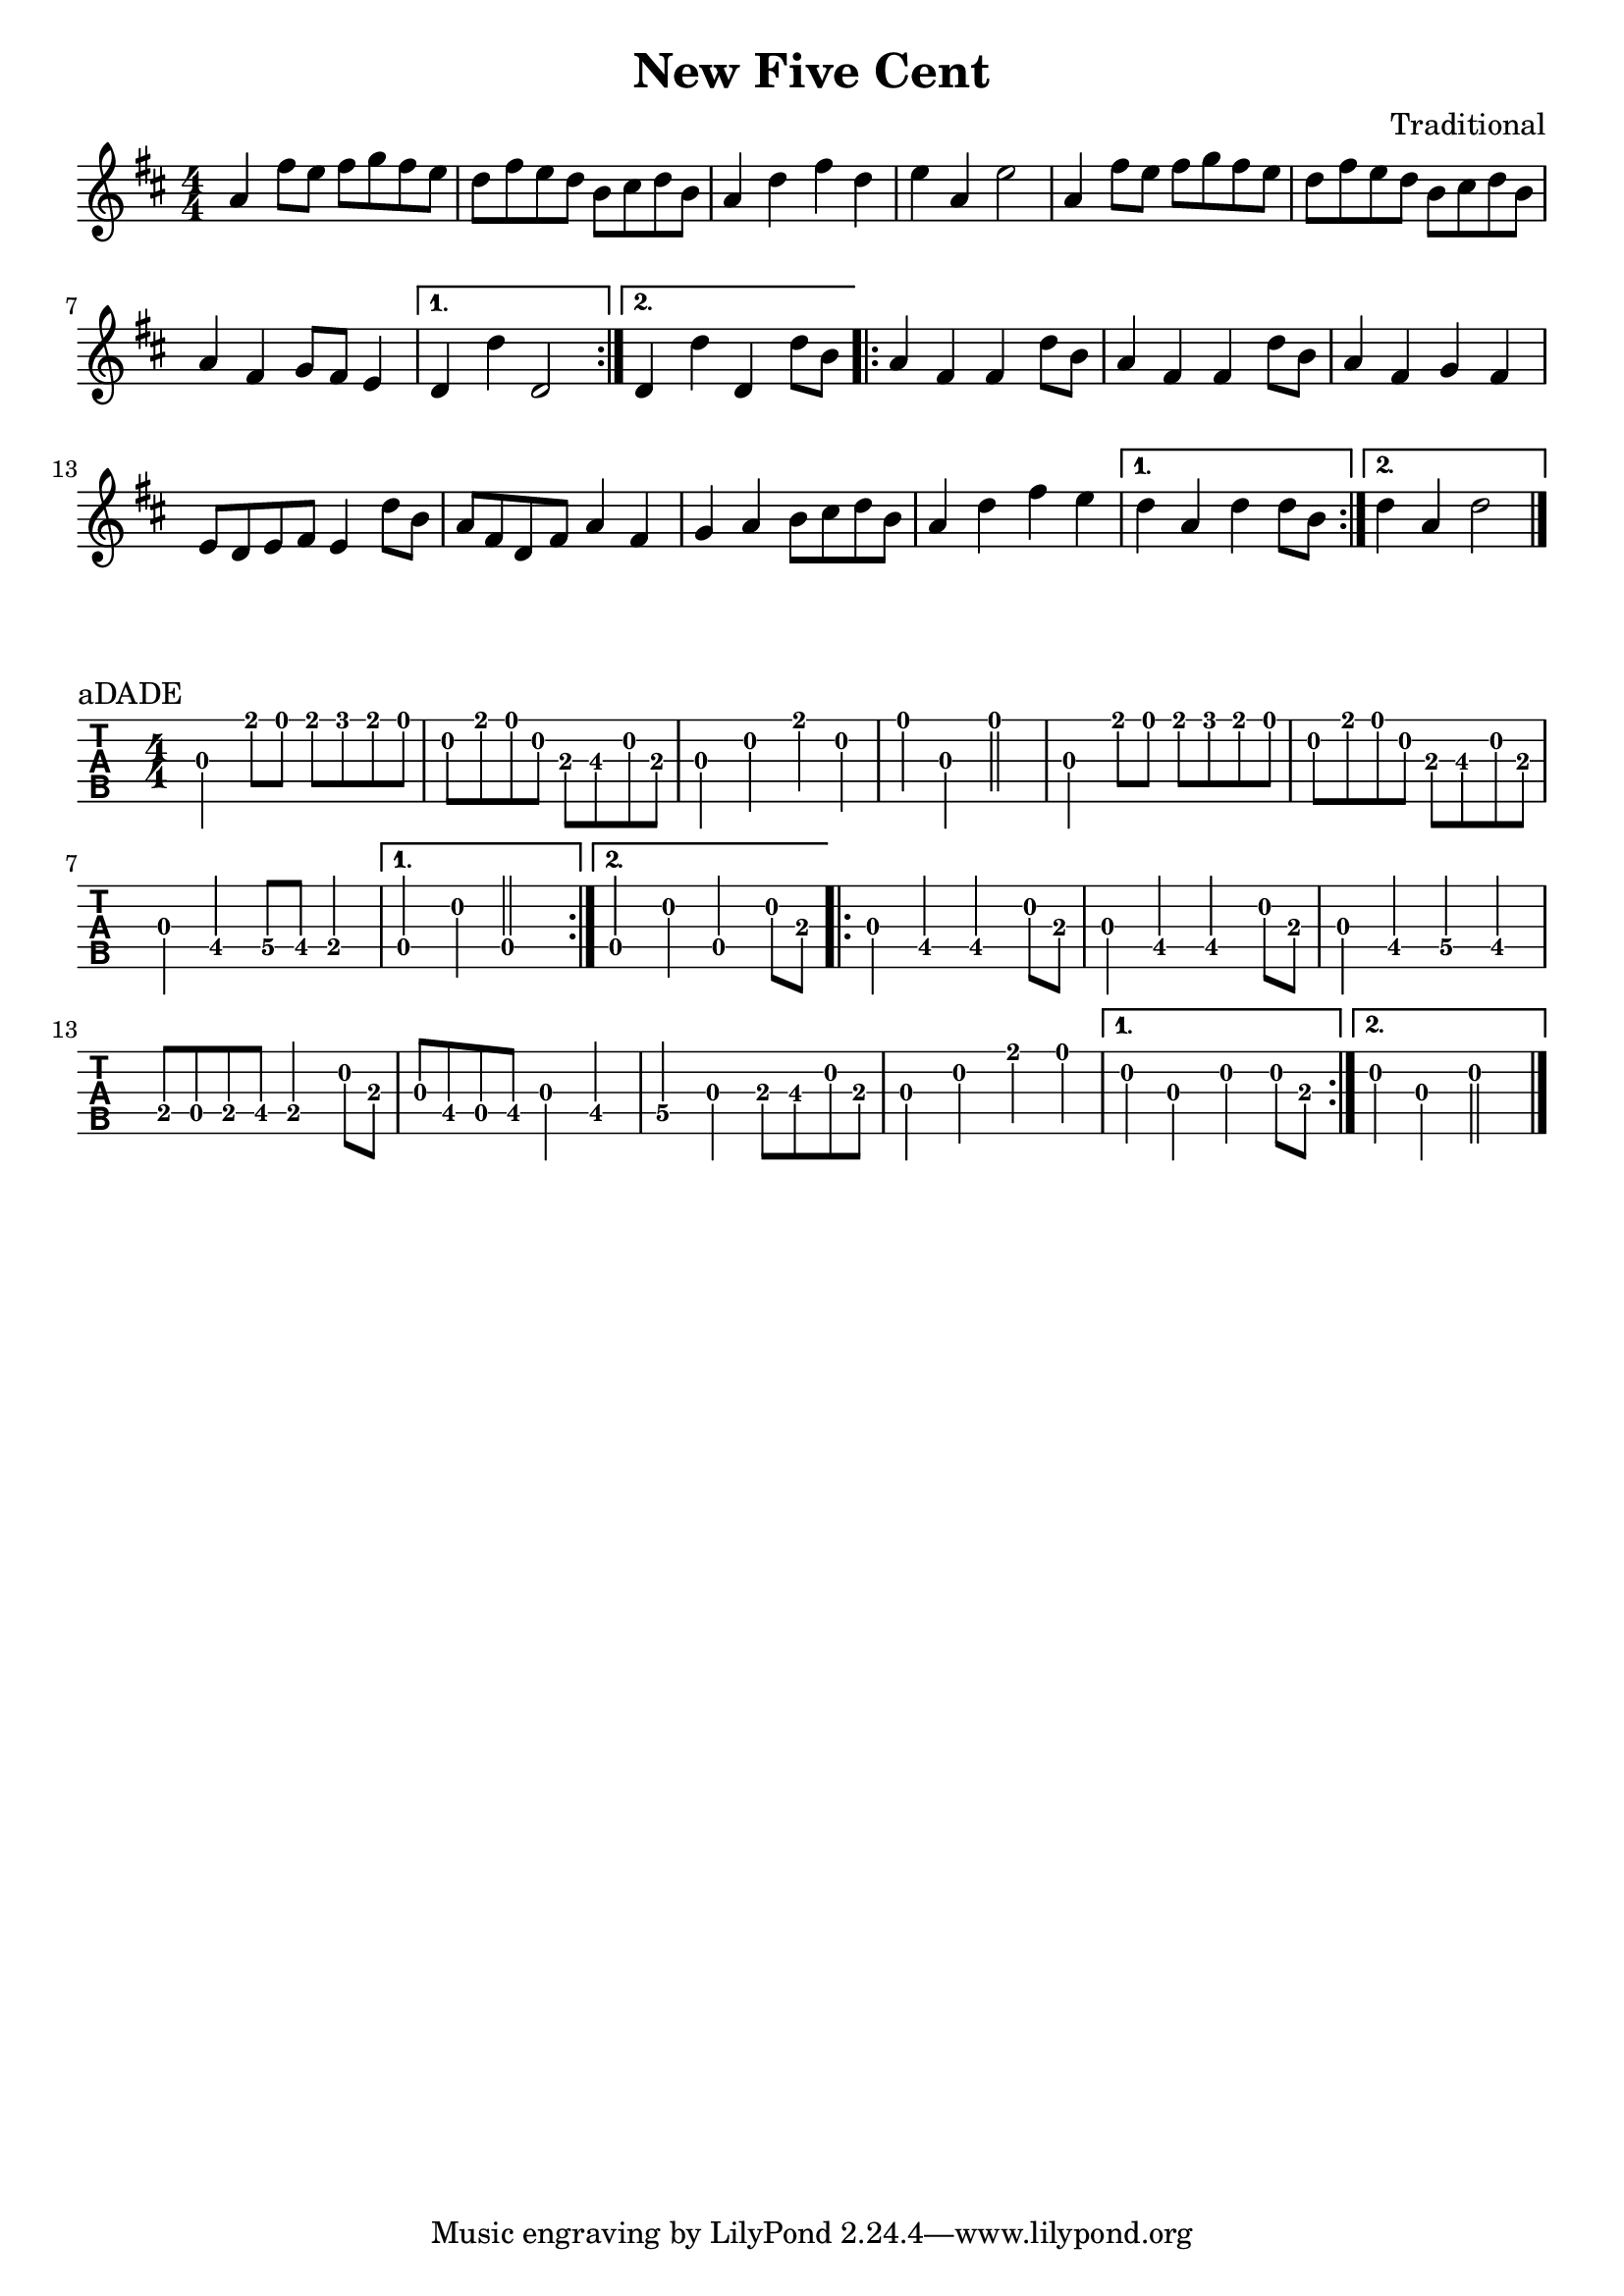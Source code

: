 \version "2.22.1"
\header {title="New Five Cent" composer="Traditional"}
\paper {indent=0}
music = {
\time 4/4
\key c \major
\repeat volta 2 {
g'4
e''8
d''8
e''8
f''8
e''8
d''8
c''8
e''8
d''8
c''8
a'8
b'8
c''8
a'8
g'4
c''
e''4
c''4
d''4
g'4
d''2
g'4
e''8
d''8
e''8
f''8
e''8
d''8
c''8
e''8
d''8
c''8
a'8
b'8
c''8
a'8
g'4
e'4
f'8
e'8
d'4
}
\alternative {
{
c'4
c''4
c'2
}
{
c'4
c''4
c'4
c''8
a'8
}
}
\repeat volta 2 {
g'4
e'4
e'4
c''8
a'8
g'4
e'4
e'4
c''8
a'8
g'4
e'4
f'4
e'4
d'8
c'8
d'8
e'8
d'4
c''8
a'8
g'8
e'8
c'8
e'8
g'4
e'4
f'4
g'4
a'8
b'8
c''8
a'8
g'4
c''4
e''4
d''4
}
\alternative {
{
c''4
g'4
c''4
c''8
a'8
}
{
c''4
g'4
c''2
}
}
\bar "|."
}


\new Staff {
    \numericTimeSignature
    {\transpose c d {\music}}
  }

\score {
\new TabStaff \with {
    tablatureFormat = #fret-number-tablature-format-banjo
    stringTunings = \stringTuning <a'' d' a' d'' e''>
  }
  {
    {
      \clef moderntab
      \numericTimeSignature
      \tabFullNotation
      {\transpose c d {\music}}
    }
  }
  \header {
    piece = "aDADE"
  }
}
  
  

